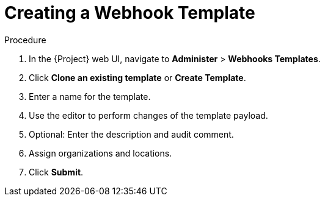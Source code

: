 [id="creating-a-webhook-template_{context}"]
= Creating a Webhook Template

.Procedure

. In the {Project} web UI, navigate to *Administer* > *Webhooks Templates*.
. Click *Clone an existing template* or *Create Template*.
. Enter a name for the template.
. Use the editor to perform changes of the template payload.
. Optional: Enter the description and audit comment.
. Assign organizations and locations.
. Click *Submit*.

